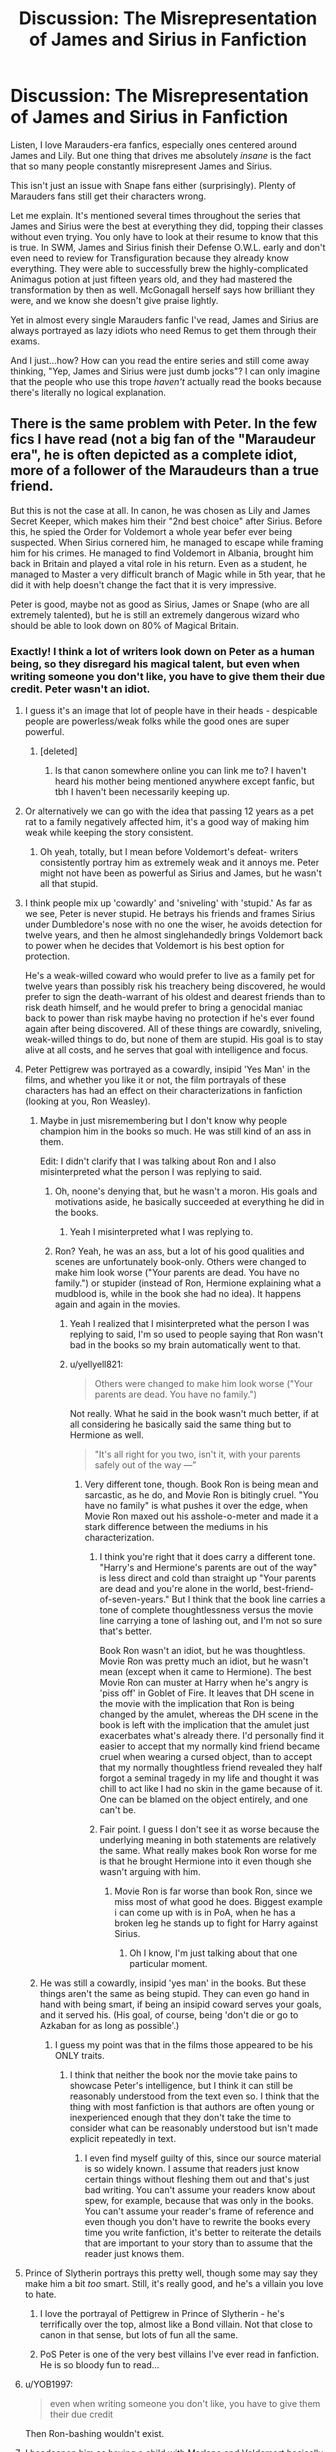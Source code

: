 #+TITLE: Discussion: The Misrepresentation of James and Sirius in Fanfiction

* Discussion: The Misrepresentation of James and Sirius in Fanfiction
:PROPERTIES:
:Author: FierySpirits
:Score: 540
:DateUnix: 1601713852.0
:DateShort: 2020-Oct-03
:FlairText: Discussion
:END:
Listen, I love Marauders-era fanfics, especially ones centered around James and Lily. But one thing that drives me absolutely /insane/ is the fact that so many people constantly misrepresent James and Sirius.

This isn't just an issue with Snape fans either (surprisingly). Plenty of Marauders fans still get their characters wrong.

Let me explain. It's mentioned several times throughout the series that James and Sirius were the best at everything they did, topping their classes without even trying. You only have to look at their resume to know that this is true. In SWM, James and Sirius finish their Defense O.W.L. early and don't even need to review for Transfiguration because they already know everything. They were able to successfully brew the highly-complicated Animagus potion at just fifteen years old, and they had mastered the transformation by then as well. McGonagall herself says how brilliant they were, and we know she doesn't give praise lightly.

Yet in almost every single Marauders fanfic I've read, James and Sirius are always portrayed as lazy idiots who need Remus to get them through their exams.

And I just...how? How can you read the entire series and still come away thinking, "Yep, James and Sirius were just dumb jocks"? I can only imagine that the people who use this trope /haven't/ actually read the books because there's literally no logical explanation.


** There is the same problem with Peter. In the few fics I have read (not a big fan of the "Maraudeur era", he is often depicted as a complete idiot, more of a follower of the Maraudeurs than a true friend.

But this is not the case at all. In canon, he was chosen as Lily and James Secret Keeper, which makes him their "2nd best choice" after Sirius. Before this, he spied the Order for Voldemort a whole year befer ever being suspected. When Sirius cornered him, he managed to escape while framing him for his crimes. He managed to find Voldemort in Albania, brought him back in Britain and played a vital role in his return. Even as a student, he managed to Master a very difficult branch of Magic while in 5th year, that he did it with help doesn't change the fact that it is very impressive.

Peter is good, maybe not as good as Sirius, James or Snape (who are all extremely talented), but he is still an extremely dangerous wizard who should be able to look down on 80% of Magical Britain.
:PROPERTIES:
:Author: PlusMortgage
:Score: 320
:DateUnix: 1601721839.0
:DateShort: 2020-Oct-03
:END:

*** Exactly! I think a lot of writers look down on Peter as a human being, so they disregard his magical talent, but even when writing someone you don't like, you have to give them their due credit. Peter wasn't an idiot.
:PROPERTIES:
:Author: thepotatobitchh
:Score: 141
:DateUnix: 1601732658.0
:DateShort: 2020-Oct-03
:END:

**** I guess it's an image that lot of people have in their heads - despicable people are powerless/weak folks while the good ones are super powerful.
:PROPERTIES:
:Author: theAmazingEmperor
:Score: 81
:DateUnix: 1601733366.0
:DateShort: 2020-Oct-03
:END:

***** [deleted]
:PROPERTIES:
:Score: 57
:DateUnix: 1601738141.0
:DateShort: 2020-Oct-03
:END:

****** Is that canon somewhere online you can link me to? I haven't heard his mother being mentioned anywhere except fanfic, but tbh I haven't been necessarily keeping up.
:PROPERTIES:
:Author: elemonated
:Score: 20
:DateUnix: 1601743259.0
:DateShort: 2020-Oct-03
:END:


**** Or alternatively we can go with the idea that passing 12 years as a pet rat to a family negatively affected him, it's a good way of making him weak while keeping the story consistent.
:PROPERTIES:
:Author: JOKERRule
:Score: 54
:DateUnix: 1601737829.0
:DateShort: 2020-Oct-03
:END:

***** Oh yeah, totally, but I mean before Voldemort's defeat- writers consistently portray him as extremely weak and it annoys me. Peter might not have been as powerful as Sirius and James, but he wasn't all that stupid.
:PROPERTIES:
:Author: thepotatobitchh
:Score: 32
:DateUnix: 1601738189.0
:DateShort: 2020-Oct-03
:END:


**** I think people mix up 'cowardly' and 'sniveling' with 'stupid.' As far as we see, Peter is never stupid. He betrays his friends and frames Sirius under Dumbledore's nose with no one the wiser, he avoids detection for twelve years, and then he almost singlehandedly brings Voldemort back to power when he decides that Voldemort is his best option for protection.

He's a weak-willed coward who would prefer to live as a family pet for twelve years than possibly risk his treachery being discovered, he would prefer to sign the death-warrant of his oldest and dearest friends than to risk death himself, and he would prefer to bring a genocidal maniac back to power than risk maybe having no protection if he's ever found again after being discovered. All of these things are cowardly, sniveling, weak-willed things to do, but none of them are stupid. His goal is to stay alive at all costs, and he serves that goal with intelligence and focus.
:PROPERTIES:
:Author: SecretlyFBI
:Score: 52
:DateUnix: 1601750286.0
:DateShort: 2020-Oct-03
:END:


**** Peter Pettigrew was portrayed as a cowardly, insipid 'Yes Man' in the films, and whether you like it or not, the film portrayals of these characters has had an effect on their characterizations in fanfiction (looking at you, Ron Weasley).
:PROPERTIES:
:Author: Darkhorse_17
:Score: 34
:DateUnix: 1601746170.0
:DateShort: 2020-Oct-03
:END:

***** Maybe in just misremembering but I don't know why people champion him in the books so much. He was still kind of an ass in them.

Edit: I didn't clarify that I was talking about Ron and I also misinterpreted what the person I was replying to said.
:PROPERTIES:
:Author: Flashheart42
:Score: 6
:DateUnix: 1601762003.0
:DateShort: 2020-Oct-04
:END:

****** Oh, noone's denying that, but he wasn't a moron. His goals and motivations aside, he basically succeeded at everything he did in the books.
:PROPERTIES:
:Author: Von_Usedom
:Score: 11
:DateUnix: 1601765133.0
:DateShort: 2020-Oct-04
:END:

******* Yeah I misinterpreted what I was replying to.
:PROPERTIES:
:Author: Flashheart42
:Score: 2
:DateUnix: 1601766325.0
:DateShort: 2020-Oct-04
:END:


****** Ron? Yeah, he was an ass, but a lot of his good qualities and scenes are unfortunately book-only. Others were changed to make him look worse ("Your parents are dead. You have no family.") or stupider (instead of Ron, Hermione explaining what a mudblood is, while in the book she had no idea). It happens again and again in the movies.
:PROPERTIES:
:Author: MaddoxJKingsley
:Score: 14
:DateUnix: 1601765516.0
:DateShort: 2020-Oct-04
:END:

******* Yeah I realized that I misinterpreted what the person I was replying to said, I'm so used to people saying that Ron wasn't bad in the books so my brain automatically went to that.
:PROPERTIES:
:Author: Flashheart42
:Score: 4
:DateUnix: 1601766201.0
:DateShort: 2020-Oct-04
:END:


******* u/yellyell821:
#+begin_quote
  Others were changed to make him look worse ("Your parents are dead. You have no family.")
#+end_quote

Not really. What he said in the book wasn't much better, if at all considering he basically said the same thing but to Hermione as well.

#+begin_quote
  "It's all right for you two, isn't it, with your parents safely out of the way ---”
#+end_quote
:PROPERTIES:
:Author: yellyell821
:Score: 3
:DateUnix: 1601792200.0
:DateShort: 2020-Oct-04
:END:

******** Very different tone, though. Book Ron is being mean and sarcastic, as he do, and Movie Ron is bitingly cruel. "You have no family" is what pushes it over the edge, when Movie Ron maxed out his asshole-o-meter and made it a stark difference between the mediums in his characterization.
:PROPERTIES:
:Author: MaddoxJKingsley
:Score: 4
:DateUnix: 1601795208.0
:DateShort: 2020-Oct-04
:END:

********* I think you're right that it does carry a different tone. "Harry's and Hermione's parents are out of the way" is less direct and cold than straight up "Your parents are dead and you're alone in the world, best-friend-of-seven-years." But I think that the book line carries a tone of complete thoughtlessness versus the movie line carrying a tone of lashing out, and I'm not so sure that's better.

Book Ron wasn't an idiot, but he was thoughtless. Movie Ron was pretty much an idiot, but he wasn't mean (except when it came to Hermione). The best Movie Ron can muster at Harry when he's angry is 'piss off' in Goblet of Fire. It leaves that DH scene in the movie with the implication that Ron is being changed by the amulet, whereas the DH scene in the book is left with the implication that the amulet just exacerbates what's already there. I'd personally find it easier to accept that my normally kind friend became cruel when wearing a cursed object, than to accept that my normally thoughtless friend revealed they half forgot a seminal tragedy in my life and thought it was chill to act like I had no skin in the game because of it. One can be blamed on the object entirely, and one can't be.
:PROPERTIES:
:Author: SecretlyFBI
:Score: 3
:DateUnix: 1601840125.0
:DateShort: 2020-Oct-04
:END:


********* Fair point. I guess I don't see it as worse because the underlying meaning in both statements are relatively the same. What really makes book Ron worse for me is that he brought Hermione into it even though she wasn't arguing with him.
:PROPERTIES:
:Author: yellyell821
:Score: 2
:DateUnix: 1601796912.0
:DateShort: 2020-Oct-04
:END:

********** Movie Ron is far worse than book Ron, since we miss most of what good he does. Biggest example i can come up with is in PoA, when he has a broken leg he stands up to fight for Harry against Sirius.
:PROPERTIES:
:Author: JonasS1999
:Score: 3
:DateUnix: 1601811659.0
:DateShort: 2020-Oct-04
:END:

*********** Oh I know, I'm just talking about that one particular moment.
:PROPERTIES:
:Author: yellyell821
:Score: 1
:DateUnix: 1601826600.0
:DateShort: 2020-Oct-04
:END:


***** He was still a cowardly, insipid 'yes man' in the books. But these things aren't the same as being stupid. They can even go hand in hand with being smart, if being an insipid coward serves your goals, and it served his. (His goal, of course, being 'don't die or go to Azkaban for as long as possible'.)
:PROPERTIES:
:Author: SecretlyFBI
:Score: 1
:DateUnix: 1601839676.0
:DateShort: 2020-Oct-04
:END:

****** I guess my point was that in the films those appeared to be his ONLY traits.
:PROPERTIES:
:Author: Darkhorse_17
:Score: 3
:DateUnix: 1601839792.0
:DateShort: 2020-Oct-04
:END:

******* I think that neither the book nor the movie take pains to showcase Peter's intelligence, but I think it can still be reasonably understood from the text even so. I think that the thing with most fanfiction is that authors are often young or inexperienced enough that they don't take the time to consider what can be reasonably understood but isn't made explicit repeatedly in text.
:PROPERTIES:
:Author: SecretlyFBI
:Score: 1
:DateUnix: 1601840307.0
:DateShort: 2020-Oct-04
:END:

******** I even find myself guilty of this, since our source material is so widely known. I assume that readers just know certain things without fleshing them out and that's just bad writing. You can't assume your readers know about spew, for example, because that was only in the books. You can't assume your reader's frame of reference and even though you don't have to rewrite the books every time you write fanfiction, it's better to reiterate the details that are important to your story than to assume that the reader just knows them.
:PROPERTIES:
:Author: Darkhorse_17
:Score: 1
:DateUnix: 1601846614.0
:DateShort: 2020-Oct-05
:END:


**** Prince of Slytherin portrays this pretty well, though some may say they make him a bit /too/ smart. Still, it's really good, and he's a villain you love to hate.
:PROPERTIES:
:Author: Pielikeman
:Score: 31
:DateUnix: 1601737031.0
:DateShort: 2020-Oct-03
:END:

***** I love the portrayal of Pettigrew in Prince of Slytherin - he's terrifically over the top, almost like a Bond villain. Not that close to canon in that sense, but lots of fun all the same.
:PROPERTIES:
:Author: snuffly22
:Score: 13
:DateUnix: 1601747580.0
:DateShort: 2020-Oct-03
:END:


***** PoS Peter is one of the very best villains I've ever read in fanfiction. He is so bloody fun to read...
:PROPERTIES:
:Author: GentCrowCruisin
:Score: 3
:DateUnix: 1601808362.0
:DateShort: 2020-Oct-04
:END:


**** u/YOB1997:
#+begin_quote
  even when writing someone you don't like, you have to give them their due credit
#+end_quote

Then Ron-bashing wouldn't exist.
:PROPERTIES:
:Author: YOB1997
:Score: 24
:DateUnix: 1601747411.0
:DateShort: 2020-Oct-03
:END:


**** I headcanon him as having a child with Marlene and Voldemort basically threatens his family and forces him to join as a spy or his family will die. Eventually his daughter is taken from him as collateral. In a way, I wrote a story about him as being the antithesis to James.

I don't really think the was a "true believer" from how he behaves around Voldemort and such, and there's only one thing I can think of that would make someone go to the ends of the earth for someone he hates and fears-- knowledge about something he loves.
:PROPERTIES:
:Author: Oniknight
:Score: 3
:DateUnix: 1601771945.0
:DateShort: 2020-Oct-04
:END:


**** Harry Potter and the Prince of Slytherin has a really good dangerous and competent Peter. It's part of why I like it so much.
:PROPERTIES:
:Author: Broken_Maverick
:Score: 3
:DateUnix: 1601778121.0
:DateShort: 2020-Oct-04
:END:


*** And when he's described as somehow lesser to the other Marauders then his betrayal doesn't hit as hard, they were proper friends.
:PROPERTIES:
:Author: natsuzora
:Score: 60
:DateUnix: 1601734220.0
:DateShort: 2020-Oct-03
:END:

**** Definitely. I absolutely hate it when people write Remus, James and Sirius as the /proper/ Marauders and Peter as just an acquaintance, because that so wasn't the case and makes his betrayal completely meaningless.
:PROPERTIES:
:Author: thepotatobitchh
:Score: 48
:DateUnix: 1601738404.0
:DateShort: 2020-Oct-03
:END:


*** I think it's because the majority of Peter's screen time is with Voldemort, but everyone forgets that anyone would be pissing their pants in that man's presence
:PROPERTIES:
:Author: jljl2902
:Score: 25
:DateUnix: 1601742187.0
:DateShort: 2020-Oct-03
:END:


*** u/galatea_and_acis:
#+begin_quote
  In canon, he was chosen as Lily and James Secret Keeper, which makes him their "2nd best choice" after Sirius
#+end_quote

i do agree peter is smart, but he was chosen because Sirius figured Voldemort would never assume it could be peter

#+begin_quote
  “Lily and James only made you Secret-Keeper because I suggested it,” Black hissed, so venomously that Pettigrew took a step backward. “I thought it was the perfect plan . . . a bluff. . . . Voldemort would be sure to come after me, would never dream they'd use a weak, talentless thing like you. . . . It must have been the finest moment of your miserable life, telling Voldemort you could hand him the Potters.”
#+end_quote

--------------

#+begin_quote
  Before this, he spied the Order for Voldemort a whole year befer ever being suspected
#+end_quote

this is the impressive bit, especially keeping it quiet from Dumbledore.

#+begin_quote
  "Last night Sirius told me all about how they became Animagi," said Dumbledore, smiling. *"An extraordinary achievement -- not least, keeping it quiet from me.*
#+end_quote

being a rat who could spy on order meetings probably helped.

not only that, but peter's record as a DE is insane

in just 2 months wormtail:

- gets voldemorts wand, somehow
- travels through europe
- finds voldemort - even though according to Fudge in PoA, the aurors are still searching for Voldemort.
- brews the potion to turn voldemort into a baby
- gets a cauldron and ingredients in a country he doesnt speak the language
- kills a unicorn, as voldemort says unicorn blood is an ingredient
- subdues bertha jorkins
- carries voldemort with him throughout europe as a baby (!!! how did he do this)
- subdues moody with barty - who has been imperiused for years.
- brews the polyjuice
- brews the resurrection potion
- cuts off his own hand

and after all this shit

voldemort just goes "yes i think i will send you to make drinks for snape."

#+begin_quote
  "I am not your servant!" he squeaked, avoiding Snape's eye.

  "Really? I was under the impression that the Dark Lord placed you here to assist me. "

  "To assist, yes--but not to make you drinks and--and clean your house!"
#+end_quote

--------------

#+begin_quote
  Peter is good, maybe not as good as Sirius, James or Snape (who are all extremely talented), but he is still an extremely dangerous wizard who should be able to look down on 80% of Magical Britain.
#+end_quote

yeah, blowing up all those muggles is not easy lol.
:PROPERTIES:
:Author: galatea_and_acis
:Score: 28
:DateUnix: 1601754465.0
:DateShort: 2020-Oct-03
:END:

**** Not to be a nitpicker or anything but did we ever get confirmation that Peter went to the Europe part of Albania? Because AFAIK Albania was a reference to Scotland, From wikipedia:\\
Albania (Scotland)

[[https://en.wikipedia.org/wiki/Alba][Alba]], a [[https://en.wikipedia.org/wiki/Goidelic_languages][Gaelic]] name for [[https://en.wikipedia.org/wiki/Scotland][Scotland]], may be related to the Greek name of Britain [[https://en.wikipedia.org/wiki/Albion][Albion]], Latinized as /Albania/ during the High Medieval period, and later passed into Middle English as [[https://en.wikipedia.org/wiki/Albany_(disambiguation][Albany]]). Some recent scholarship has however connected it with one of the early names of [[https://en.wikipedia.org/wiki/Ireland][Ireland]], "[[https://en.wikipedia.org/wiki/Fodla][Fodla]]", which is taken to mean (land of the) "going down" (of the Sun), in contrast to Alba which means (land of the) "rising" (of the Sun). This is consistent with one of the ancient emblems of Scotland consisting of a rising sun crossing the horizon, a symbol laden with much significance.
:PROPERTIES:
:Author: neptu
:Score: 1
:DateUnix: 1603856455.0
:DateShort: 2020-Oct-28
:END:


*** My head cannon is that Peter is pretty good at Potions. There is no indication that the other Marauders are brilliant at it, and a specific, probably complicated potion is needed for the Animagus transformation. I always liked the idea that Peter was the one to brew it, and he was a really good potioneer, but he was clearly overshadowed by Snape and Lily. Giving him a bigger inferiority complex, since the area he excels at doesn't bring him much recognition since he unfortunately shares a class with two extraordinary potion makers. What sparked this idea was the "potion" he makes to give Voldemort back his body, that was probably not easy, and Voldemort couldn't really help.
:PROPERTIES:
:Author: Aneley13
:Score: 44
:DateUnix: 1601741012.0
:DateShort: 2020-Oct-03
:END:


*** [deleted]
:PROPERTIES:
:Score: 34
:DateUnix: 1601737111.0
:DateShort: 2020-Oct-03
:END:

**** Eh, when you actually look at the graveyard scene in GoF it paints a different picture. He had no problem immediately casting the Killing Curse (which we're told requires intense hatred and intent-to-murder) on command against a random teenager. That kind of proficiency with that kind of magic doesn't just happen out of nowhere for anything even approaching a decent human being.

Also consider that the very first thing he does on getting the silver hand is test out how powerful it is. While fear and survival may have been /part/ of his motivation in joining Voldemort, there was clearly also some desire for power or similar.

It's because of this that I find highly plausible the frequent fanfic depiction that at Hogwarts he tended to encourage the Marauders' crueler sides.
:PROPERTIES:
:Author: WhosThisGeek
:Score: 32
:DateUnix: 1601755246.0
:DateShort: 2020-Oct-03
:END:

***** I mean, testing how powerful it is would be his first survival instinct. He outed himself completely at this as a Voldemort supporter and he would need all the power he can get to protect himself from the “light side”.
:PROPERTIES:
:Author: snow723
:Score: 1
:DateUnix: 1601793728.0
:DateShort: 2020-Oct-04
:END:

****** also peter in the second war is over a decade older then young peter
:PROPERTIES:
:Author: CommanderL3
:Score: 3
:DateUnix: 1601794572.0
:DateShort: 2020-Oct-04
:END:

******* True, also a decade as a rat probably had a significant negative affect on his mental state.
:PROPERTIES:
:Author: snow723
:Score: 3
:DateUnix: 1601794663.0
:DateShort: 2020-Oct-04
:END:

******** so young peter could be terrifed

and older peter could be so filled with self hatred he casts the killing curse easily
:PROPERTIES:
:Author: CommanderL3
:Score: 3
:DateUnix: 1601795042.0
:DateShort: 2020-Oct-04
:END:


*** Yup, I always see Peter portrayed either as an idiot or a totally evil teen. Which just feels like I'm reading a parody.\\
I just found a very well written fic with all the Marauders POVs which is rare I think, usually Peter is the only Marauder that never gets a POV.

If anyone is interested in a well written Peter that is actually a whole human being and not a parody of himself, here's the fic\\
linkao3(Anthem for Doomed Youth by LucyInTheSky)
:PROPERTIES:
:Author: IreneC29
:Score: 12
:DateUnix: 1601743452.0
:DateShort: 2020-Oct-03
:END:

**** [[https://archiveofourown.org/works/19900360][*/Anthem for Doomed Youth/*]] by [[https://www.archiveofourown.org/users/LucyInTheSkye/pseuds/LucyInTheSkye][/LucyInTheSkye/]]

#+begin_quote
  James celebrates Christmas by drugging himself on powdered thestral-hoof (as a joke), Remus visits Madagascar (it's sunny and it brings out his freckles), Peter takes up smoking (and quits), and Sirius flat-out refuses to read Nature's Nobility ever again (he would also like to make it clear that he detests the Christmas decorations in Grimmauld Place).  This version of events takes place from December 1975 to April 1976. There were some animals hurt in the telling of this story, but the boys would like to ensure you that the Giant Squid isn't one of them.
#+end_quote

^{/Site/:} ^{Archive} ^{of} ^{Our} ^{Own} ^{*|*} ^{/Fandom/:} ^{Harry} ^{Potter} ^{-} ^{J.} ^{K.} ^{Rowling} ^{*|*} ^{/Published/:} ^{2019-07-21} ^{*|*} ^{/Updated/:} ^{2020-06-18} ^{*|*} ^{/Words/:} ^{176825} ^{*|*} ^{/Chapters/:} ^{81/87} ^{*|*} ^{/Comments/:} ^{42} ^{*|*} ^{/Kudos/:} ^{105} ^{*|*} ^{/Bookmarks/:} ^{22} ^{*|*} ^{/Hits/:} ^{2874} ^{*|*} ^{/ID/:} ^{19900360} ^{*|*} ^{/Download/:} ^{[[https://archiveofourown.org/downloads/19900360/Anthem%20for%20Doomed%20Youth.epub?updated_at=1592478790][EPUB]]} ^{or} ^{[[https://archiveofourown.org/downloads/19900360/Anthem%20for%20Doomed%20Youth.mobi?updated_at=1592478790][MOBI]]}

--------------

*FanfictionBot*^{2.0.0-beta} | [[https://github.com/FanfictionBot/reddit-ffn-bot/wiki/Usage][Usage]] | [[https://www.reddit.com/message/compose?to=tusing][Contact]]
:PROPERTIES:
:Author: FanfictionBot
:Score: 3
:DateUnix: 1601743473.0
:DateShort: 2020-Oct-03
:END:


*** Eh. I'd look at him as slightly above average, personally.
:PROPERTIES:
:Author: KingDarius89
:Score: 9
:DateUnix: 1601738244.0
:DateShort: 2020-Oct-03
:END:

**** Yeah I see him as the average kid who is friends with the really smart kids. He isn't and idiot but if you told Peter to make the Animagus transformation by himself he would of failed 10 out of 10 times. That isn't a knock on Peter it's more how skilled and impressive James, Sirius and Remus were
:PROPERTIES:
:Author: KidCoheed
:Score: 17
:DateUnix: 1601739959.0
:DateShort: 2020-Oct-03
:END:

***** Totally agree. McGonagall in PoA describes him as hero-worshipping James and Sirius - that time me doesn't ring as an equal friend. I can see their egos enjoying having someone who isn't as brilliant and charismatic as them, and him being a follower, but that doesn't mean they don't consider him a friend.

My head canon is that James and Sirius are the besties, Peter follows but is genuinely funny and provides comic relief, and Remus they kind of look after a bit and definitely don't listen to when he tries to rein the mischief - but that doesn't mean any of them aren't considered proper friends. Considering they have some big secrets between them, they're going to have that bond anyway even if they bring different things to the table.
:PROPERTIES:
:Author: ayeayefitlike
:Score: 22
:DateUnix: 1601744139.0
:DateShort: 2020-Oct-03
:END:


** I think this is partly because people started writing Marauders fic after Prisoner of Azkaban, when all we really knew was that James and Sirius were best friends and Remus grew up to be a professor. That set up early characterizations that sort of trickled through later eras of fanfic.
:PROPERTIES:
:Author: NellOhEll
:Score: 64
:DateUnix: 1601732828.0
:DateShort: 2020-Oct-03
:END:


** "Yet in almost every single Marauders fanfic I've read, James and Sirius are always portrayed as lazy idiots who need Remus to get them through their exams."

This is exactly how writers portray Harry and Ron in relation to Hermione too, and in both instances it's so far from the truth and very annoying to read. James and Sirius are described as brilliant and talented even more frequently than Remus, and quite possibly going beyond Hermione's level as well, considering the Map and the complex magic behind it.
:PROPERTIES:
:Score: 218
:DateUnix: 1601715889.0
:DateShort: 2020-Oct-03
:END:

*** I imagine James and sirius are just natural talents where remus had to study his ass off to keep up.

I imagine James natural talents also made snape had him even more

James is a naturally talented wizard, who is skilled at sports and insanely popular.

Harry's generation is kind of whimpy compared to James's
:PROPERTIES:
:Author: CommanderL3
:Score: 131
:DateUnix: 1601721193.0
:DateShort: 2020-Oct-03
:END:

**** [deleted]
:PROPERTIES:
:Score: 78
:DateUnix: 1601736680.0
:DateShort: 2020-Oct-03
:END:

***** This would make a lot of sense for pure-bloods.
:PROPERTIES:
:Author: callmesalticidae
:Score: 18
:DateUnix: 1601749258.0
:DateShort: 2020-Oct-03
:END:


***** but this is wizard culture Not muggle culture
:PROPERTIES:
:Author: CommanderL3
:Score: 5
:DateUnix: 1601736966.0
:DateShort: 2020-Oct-03
:END:

****** [deleted]
:PROPERTIES:
:Score: 55
:DateUnix: 1601737281.0
:DateShort: 2020-Oct-03
:END:

******* and yet nothing about James and sirius shows they are pretending

and why would they feel the need to pretend to remus who literally sleeps next to them so would know they are pretending
:PROPERTIES:
:Author: CommanderL3
:Score: 13
:DateUnix: 1601737390.0
:DateShort: 2020-Oct-03
:END:

******** [deleted]
:PROPERTIES:
:Score: 36
:DateUnix: 1601738045.0
:DateShort: 2020-Oct-03
:END:

********* James is an only child but that is meaningless when he is at school because he aint spending much time on his own,\\
even if he spends every single moment of the holiday studying he still wouldnt be able to keep up.

him being naturally talented and skilled is far more intresting then him studying in secret every day
:PROPERTIES:
:Author: CommanderL3
:Score: 21
:DateUnix: 1601738262.0
:DateShort: 2020-Oct-03
:END:


**** its kind of sad how bad Harry is compared to his father to be honest, atleast how Rowling presented Harry in the later books with his struggle to learn non verbal casting and whatnot. James at the age of 15 had already mastered how to be an animagus and created the map alongside his friends.
:PROPERTIES:
:Author: JonasS1999
:Score: 40
:DateUnix: 1601732051.0
:DateShort: 2020-Oct-03
:END:

***** everyone from harry's generations are average compared to the previous one
:PROPERTIES:
:Author: CommanderL3
:Score: 45
:DateUnix: 1601732151.0
:DateShort: 2020-Oct-03
:END:

****** Well, to be fair Harry's generation /did/ manage to end the war that almost crushed the previous one.
:PROPERTIES:
:Author: JOKERRule
:Score: 15
:DateUnix: 1601737957.0
:DateShort: 2020-Oct-03
:END:

******* harrys generation got tons of luck though
:PROPERTIES:
:Author: CommanderL3
:Score: 23
:DateUnix: 1601738312.0
:DateShort: 2020-Oct-03
:END:

******** Maybe the previous generation harvested their own luck for Felix Felicis and after they used it all up, well, they had no more luck. So they got boned.

It would explain how the Potters and Longbottoms thrice defied him.
:PROPERTIES:
:Author: T0lias
:Score: 10
:DateUnix: 1601739738.0
:DateShort: 2020-Oct-03
:END:


******** No amount of luck can win a war by itself, good planning, fighting skill, good tactical know how and lots of preparation are all musts.
:PROPERTIES:
:Author: JOKERRule
:Score: 7
:DateUnix: 1601740613.0
:DateShort: 2020-Oct-03
:END:

********* cool point out where harrys generation had any of that
:PROPERTIES:
:Author: CommanderL3
:Score: 23
:DateUnix: 1601740698.0
:DateShort: 2020-Oct-03
:END:

********** Right? Like I know it's a movie quote, but I feel like Harry's diatribe in DH2 sums up Harry's generation perfectly: “when do our plans ever actually work? We plan, we get there, and all hell breaks loose”
:PROPERTIES:
:Author: phoenixlance13
:Score: 18
:DateUnix: 1601742381.0
:DateShort: 2020-Oct-03
:END:

*********** seriously if voldemort had decided to stay away from the fighting in deathly hallows part 2

he would have won or if he sent in waves of imperioused people to wear them down
:PROPERTIES:
:Author: CommanderL3
:Score: 11
:DateUnix: 1601742614.0
:DateShort: 2020-Oct-03
:END:

************ Or just send in infinite waves of inferi. They can't cast fire spells indefinitely.
:PROPERTIES:
:Author: snow723
:Score: 1
:DateUnix: 1601793973.0
:DateShort: 2020-Oct-04
:END:

************* sending in imperioused people is better

as they would have to hold back a bit on the more lethal spells so it would wear them down
:PROPERTIES:
:Author: CommanderL3
:Score: 2
:DateUnix: 1601794077.0
:DateShort: 2020-Oct-04
:END:

************** I would think it would be more magically draining to constantly cast large crowd control spells. There are also only so many wizards and witches you can imperious but you can make inferi out of dead muggles which allows the supply of cannon fodder to be insanely high. Just wait outside the wards and keep sending in waves. They will either exhaust themselves or run out of supplies. Maybe mix in some wizards under the imperious in the army so that they have to be careful what they kill. If inferi can be controlled to not kill them since I don't know if they can canonically.
:PROPERTIES:
:Author: snow723
:Score: 1
:DateUnix: 1601794251.0
:DateShort: 2020-Oct-04
:END:

*************** I think inferi take more time to create then an imperious foe
:PROPERTIES:
:Author: CommanderL3
:Score: 3
:DateUnix: 1601795000.0
:DateShort: 2020-Oct-04
:END:

**************** I mean then he could just delay the siege and wait outside the wards. Make another army of inferi to add on top of the one he had at the horcrux cave and then attack. It's not like he was really on a timer here. Voldemort just rushed it and look where that got him. The only issue I see with the imperious idea is that he is kinda just giving the other side more wizards as if they are subdued non-lethally they won't be fighting for Voldemort anymore
:PROPERTIES:
:Author: snow723
:Score: 1
:DateUnix: 1601795099.0
:DateShort: 2020-Oct-04
:END:

***************** it also means more people to feed

siege out the castle. I am sure there is a limit to how long you can magically extend food supplies
:PROPERTIES:
:Author: CommanderL3
:Score: 2
:DateUnix: 1601795322.0
:DateShort: 2020-Oct-04
:END:

****************** That's a good point I didn't think about that. Just send more people that will force them to run out of supplies faster and leave inferi at all the other exits of hogwarts. No supplies getting in or out and the only way out is through Voldemort. We already know he can cast fiendfyre so he could just wait for them to get on the bridge and then burn them all.
:PROPERTIES:
:Author: snow723
:Score: 1
:DateUnix: 1601795415.0
:DateShort: 2020-Oct-04
:END:

******************* the problem is the tunnel to hogsmede but I am sure the death eaters will learn about that.

the thing is we know you cant use magic to create food but you can use it to extend the food you already have

the question is there a limit too that and is there spells to keep food fresher, because the siege could last for a decade or so

but what does that matter voldemort is immortal
:PROPERTIES:
:Author: CommanderL3
:Score: 3
:DateUnix: 1601795509.0
:DateShort: 2020-Oct-04
:END:

******************** He could literally just keep them under siege for 100-150 years. Everyone in there will die of old age the end he wins he's immortal so he doesn't give a fuck if he wins now or in a 100 years he still wins
:PROPERTIES:
:Author: snow723
:Score: 1
:DateUnix: 1601795584.0
:DateShort: 2020-Oct-04
:END:

********************* after 100 years

hogwarts is basically a walled city-state inside voldemort british isles Hogwarts is surronded by a massive wall armed with death eaters to keep the people inside of it

hogwarts has exploded with population and the wizards inside of it, have turned sections of the castle into indoor farms and have dug down into the caverns below to extend the castle.

the city of hogwarts is lead by the headmaster, an aging wizard called Ronald weasley.

James Potter the second is the Minister of defence while his younger brother Arthur potter is a teacher
:PROPERTIES:
:Author: CommanderL3
:Score: 2
:DateUnix: 1601795984.0
:DateShort: 2020-Oct-04
:END:

********************** This needs to be made a fic. This seems like it could be pretty interesting even if it's only a one shot
:PROPERTIES:
:Author: snow723
:Score: 1
:DateUnix: 1601796037.0
:DateShort: 2020-Oct-04
:END:

*********************** [[https://www.reddit.com/r/HPfanfiction/comments/j4uzbs/prompt_the_castle_state_of_hogwarts/]]?

I made a prompt

Feel free to post there
:PROPERTIES:
:Author: CommanderL3
:Score: 1
:DateUnix: 1601796396.0
:DateShort: 2020-Oct-04
:END:


*********************** feel free to share your ideas on the prompt
:PROPERTIES:
:Author: CommanderL3
:Score: 1
:DateUnix: 1601796734.0
:DateShort: 2020-Oct-04
:END:


******** They were also tougher from the start.
:PROPERTIES:
:Author: KidCoheed
:Score: 3
:DateUnix: 1601740042.0
:DateShort: 2020-Oct-03
:END:


****** Managing a Patronus at age 13 and chasing away hundreds of dementors.

Throwing of the imperius, one of them cast by the "most dangerous dark wizard of all time" at age 14.

Surviving a tournament that killed many older students in previous years.

Teaching a group of teens so they survived not one but two attacks from Voldemorts most dangerous followers before most of them reach maturity.

yeah, I totally agree. Harry is so average, he can't hold a candle to his dads generation. *sarcasm off*
:PROPERTIES:
:Author: Serena_Sers
:Score: 12
:DateUnix: 1601773619.0
:DateShort: 2020-Oct-04
:END:


****** Which is odd considering we have two candidates thst was theoretically capable of being equal to Riddle
:PROPERTIES:
:Author: JonasS1999
:Score: 8
:DateUnix: 1601732224.0
:DateShort: 2020-Oct-03
:END:

******* That ability to defeat Riddle was not related to talent so much as it was situational though (right person, right place, right time, had the strength of character to do the right thing).
:PROPERTIES:
:Author: BaronVonRuthless91
:Score: 29
:DateUnix: 1601735610.0
:DateShort: 2020-Oct-03
:END:


******* do we ?
:PROPERTIES:
:Author: CommanderL3
:Score: 2
:DateUnix: 1601732273.0
:DateShort: 2020-Oct-03
:END:

******** Neville and Harry,both would probably havr been far better wizards if tvey lived in healthy enviorments
:PROPERTIES:
:Author: JonasS1999
:Score: 29
:DateUnix: 1601732329.0
:DateShort: 2020-Oct-03
:END:

********* agreed
:PROPERTIES:
:Author: CommanderL3
:Score: 2
:DateUnix: 1601732380.0
:DateShort: 2020-Oct-03
:END:


***** Honestly, I always believed that Harry's average-ness was JKR's method of showing the reader that you don't need to be Superman to be a hero, you only have to have a good heart. This is the exact reason I hate Super!Harry.
:PROPERTIES:
:Author: GentCrowCruisin
:Score: 3
:DateUnix: 1601808902.0
:DateShort: 2020-Oct-04
:END:

****** which is why i kinda dislike how the stories progress since instead of having Harry and co outmanuvering death eaters left and right, its basically set up to a choice where he essentailly commits suicide, all by the plot of Dumbledore.

Story basically have the biggest prodigy that worked hard af for over 50+ years be defeated by rules that are established at the climax of the story, not by legit skill by his opponents
:PROPERTIES:
:Author: JonasS1999
:Score: 6
:DateUnix: 1601812061.0
:DateShort: 2020-Oct-04
:END:


*** Yeah, ron and harry's owls were really good, too.

The passing marks for OWLs are Acceptable, Exceeds Expectations and Outstanding. The failing marks are Poor, Dreadful and Troll.

#+begin_quote
  He looked round. Hermione had her back to him and her head bent, but Ron was looking delighted.

  ‘Only failed Divination and History of Magic, and who cares about them?' he said happily to Harry. ‘Here -- swap --'

  Harry glanced down Ron's grades: there were no ‘Outstandings' there ...
#+end_quote

So we know Ron got a P-T in History of Magic and Divination and no O's, but we don't know how many A's vs EE's he got.

Harry's grades:

#+begin_quote
  HARRY JAMES POTTER HAS ACHIEVED:

  Astronomy A

  Care of Magical Creatures E

  Charms E

  Defence Against the Dark Arts O

  Divination P

  Herbology E

  History of Magic D

  Potions E

  Transfiguration E

  ‘So, Potter, Potter ...' said Professor McGonagall, consulting her notes as she turned to Harry. ‘Charms, Defence Against the Dark Arts, Herbology, Transfiguration ... all fine. I must say, I was pleased with your Transfiguration mark, Potter, very pleased. Now, why haven't you applied to continue with Potions? I thought it was your ambition to become an Auror?'

  A few minutes later, *Ron was cleared to do the same subjects as Harry*, and the two of them left the table together.
#+end_quote

--------------

We know McGonagall doesn't take students who passed Transfiguartion with an A.

#+begin_quote
  I'm sorry, Longbottom, but an “Acceptable” really isn't good enough to continue to N.E.W.T. level, I just don't think you'd be able to cope with the coursework.'
#+end_quote

Flitwick might have the same criteria

#+begin_quote
  ‘I'm sorry, Longbottom, but I cannot let you into my N.E.W.T. class. I see that you have an “Exceeds Expectations” in Charms, however -- why not try for a N.E.W.T. in Charms?'
#+end_quote

So Ron must have gotten

#+begin_quote
  roonil wazlib:

  Astronomy A-E

  Care of Magical Creatures A-E

  Charms E

  Defence Against the Dark Arts E

  Divination P-T

  Herbology A-E

  History of Magic P-T

  Potions E

  Transfiguration E
#+end_quote

and E is a seriously impressive grade.

#+begin_quote
  "Well done --- a most creditable performance! We are impressed by the breadth of your magical knowledge and your level of insight into the wizarding world."
#+end_quote
:PROPERTIES:
:Author: galatea_and_acis
:Score: 28
:DateUnix: 1601754137.0
:DateShort: 2020-Oct-03
:END:

**** I'd say they did very well. People think they suck cause they didn't get straight O's. Not even Hermione got that, or anyone we know of.
:PROPERTIES:
:Author: Demandred3000
:Score: 15
:DateUnix: 1601756730.0
:DateShort: 2020-Oct-03
:END:

***** In GoF, while he is half breaking the Imperius Curse and losing his mind, Crouch Sr thinks he is in the past and mentions how proud he is of his son, who got 12 O's on his OWLs.

And while I can't remember where it is in the books, I'm pretty sure that Percy Weasley also got 12 O's, just like his brother Bill. How they managed this exploit without a Time Turner is never mentioned though.
:PROPERTIES:
:Author: PlusMortgage
:Score: 11
:DateUnix: 1601768907.0
:DateShort: 2020-Oct-04
:END:


***** u/sailingg:
#+begin_quote
  Not even Hermione got that, or anyone we know of.
#+end_quote

I know it's not OWLs but didn't Dumbledore say Dawlish got Outstandings on all his NEWTs?
:PROPERTIES:
:Author: sailingg
:Score: 9
:DateUnix: 1601765233.0
:DateShort: 2020-Oct-04
:END:

****** yes, in OOTP when Dumbledore makes his exit

ed:

#+begin_quote
  “Don't be silly, Dawlish,” said Dumbledore kindly. “I'm sure you are an excellent Auror, I seem to remember that you achieved ‘Outstanding' in all your N.E.W.T.s, but if you attempt to --- er --- ‘bring me in' by force, I will have to hurt you.”
#+end_quote

---/The Centaur and the Sneak/
:PROPERTIES:
:Author: colorandtimbre
:Score: 11
:DateUnix: 1601769082.0
:DateShort: 2020-Oct-04
:END:


****** If he did I don't remember. I'd be surprised at Dawlish doing that well though, he came across as a dope, especially in the movies. Bill Weasley and Barty Crouch got 12 Owls but it isn't mentioned what grade they got.

EDIT: I stand corrected, I should go read the books again, clearly I've forgotten much. Still, I'm surprised with Dawlish.
:PROPERTIES:
:Author: Demandred3000
:Score: 1
:DateUnix: 1601769325.0
:DateShort: 2020-Oct-04
:END:

******* I feel the same; he seems so incompetent. Didn't Neville's grandmother take him out? Then again he could be an excellent caster of spells but lacking in the practical skills required to excel as an Auror.
:PROPERTIES:
:Author: sailingg
:Score: 4
:DateUnix: 1601777256.0
:DateShort: 2020-Oct-04
:END:

******** u/Nyanmaru_San:
#+begin_quote
  he seems so incompetent
#+end_quote

+Really?+ He was treated as a joke in 5/6/7. Frequent injuries, being known as easily susceptible to the confundus charm.
:PROPERTIES:
:Author: Nyanmaru_San
:Score: 1
:DateUnix: 1601788474.0
:DateShort: 2020-Oct-04
:END:

********* Are you diagreeing with my use of "seems"? Otherwise I think we're saying the same thing.
:PROPERTIES:
:Author: sailingg
:Score: 1
:DateUnix: 1601789685.0
:DateShort: 2020-Oct-04
:END:

********** I totally read that wrong. I appologise.
:PROPERTIES:
:Author: Nyanmaru_San
:Score: 1
:DateUnix: 1601790575.0
:DateShort: 2020-Oct-04
:END:

*********** No worries! I'm glad we agree on Dawlish's incompetency 😂
:PROPERTIES:
:Author: sailingg
:Score: 1
:DateUnix: 1601790671.0
:DateShort: 2020-Oct-04
:END:


******** Isnt the exams messuring your grasp on theory as well as practicals. Its really wierd hes been written as a dupe, he should be far above average
:PROPERTIES:
:Author: JonasS1999
:Score: 1
:DateUnix: 1601789083.0
:DateShort: 2020-Oct-04
:END:

********* When I say practical skills, I'm thinking problem-solving, intuition, fast reaction time, etc. not just how good you are at performing a certain spell, which is really the only practical thing the NEWTs can measure.
:PROPERTIES:
:Author: sailingg
:Score: 2
:DateUnix: 1601789809.0
:DateShort: 2020-Oct-04
:END:

********** u/JonasS1999:
#+begin_quote
  When I say practical skills, I'm thinking problem-solving, intuition, fast reaction time, etc. not just how good you are at performing a certain spell, which is really the only practical thing the NEWTs can measure.
#+end_quote

he should still be far above average with auror training behind him, instead iirc Augusta Longbottom takes him out
:PROPERTIES:
:Author: JonasS1999
:Score: 1
:DateUnix: 1601812126.0
:DateShort: 2020-Oct-04
:END:


** One of my biggest petpeeves in Marauder era fanfics is they always give Sirius and James /Terrable/ table manners, Sirius is a Black one of the sacered 28 raised by /Wallburgur Black/, do you honestly think that his table manners and posture would be /anything less than perfect!?/ Sirius' table manners would have been /beaten/ into him for as long as he could hold a fork, his idea of rebelling would have been eating dinner with a salad fork! Don't you /dare/ give him anything less than /absolute perfection/ with his manners.
:PROPERTIES:
:Author: -The-Invisable-Girl-
:Score: 80
:DateUnix: 1601732240.0
:DateShort: 2020-Oct-03
:END:

*** I've actually seen something like this in a fic before, but I can't remember the name. Sirius, James, and Remus are drinking after leaning about Peter's betrayal, and even when drunk Sirius's diction is perfect because it was drilled into him that hard.
:PROPERTIES:
:Author: ParanoidDrone
:Score: 56
:DateUnix: 1601733104.0
:DateShort: 2020-Oct-03
:END:

**** After learning about peters betrayal? But they don't learn about it until james dies. Now I'm curious what the premise of this story was that has james live at least long enough to find out.
:PROPERTIES:
:Author: MoreGeckosPlease
:Score: 14
:DateUnix: 1601735106.0
:DateShort: 2020-Oct-03
:END:

***** It was some sort of time-travel or AU fix-it, that old chestnut.
:PROPERTIES:
:Author: ParanoidDrone
:Score: 22
:DateUnix: 1601735235.0
:DateShort: 2020-Oct-03
:END:


*** Or, he purposely doesn't have good table manners specifically as one last **** you to his mother.
:PROPERTIES:
:Author: KingDarius89
:Score: 15
:DateUnix: 1601738062.0
:DateShort: 2020-Oct-03
:END:

**** It isn't that easy to forget habits that have been drilled into you, though. Sirius was probably punished from a young age for having bad table manners, and his parents would have drilled it into him. Talking from experience- forgetting things like that is a lot harder than it sounds.
:PROPERTIES:
:Author: thepotatobitchh
:Score: 34
:DateUnix: 1601739192.0
:DateShort: 2020-Oct-03
:END:

***** I like the idea that Sirius really did try to put on a show like this and the other Marauders would at times take the mickey out on him, about hoe posh he acts when drunk or tied and stuff
:PROPERTIES:
:Author: Schak_Raven
:Score: 7
:DateUnix: 1601749317.0
:DateShort: 2020-Oct-03
:END:


**** But he'd still show them at the table with James' parents, for example, whereas some fics will maintain that he's just crass all the time, which isn't really logical. Though I think it's more understandable if he intentionally puts his feet up in the Grand Hall or eats with his hands for comedic effect.
:PROPERTIES:
:Author: elemonated
:Score: 9
:DateUnix: 1601744981.0
:DateShort: 2020-Oct-03
:END:


*** we know James parents spoiled him

so James having average table manners would make sense giving the spoiling
:PROPERTIES:
:Author: CommanderL3
:Score: 9
:DateUnix: 1601737032.0
:DateShort: 2020-Oct-03
:END:

**** I think he would know good table manners, but doesn't always use them, like his parents bride him into behaving good.

So he could put on his charm when he wants to, but it is not always his instinct
:PROPERTIES:
:Author: Schak_Raven
:Score: 10
:DateUnix: 1601749224.0
:DateShort: 2020-Oct-03
:END:


** I wonder about this a fair bit, and I think a lot of people are missing a crucial aspect of James and Sirius - they're both from well monied, old families.

If you've spent time around these types of families IRL, their children can be cheeky, or bratty, or bullies, or laddish, or popular - but their families tend to pay a lot of money on tutoring. Tutoring, and a high social value on education as a source of power and social status, which they pass on to kids usually.

Which is interesting, because then you get what seem like jock types (to use the Americanism) who score effortlessly well in academics. Sirius going to live with James eventually, and leaving home during school, would have helped support him staying top of his year effortlessly if they still got tutoring at James' place, or even had access to interesting resources that kept their attention and helped keep them motivated and mischievous.

I always think of this, because JKR very intentionally made some parallels between James and Draco. Draco was second to hermione in the year, and he wasn't known to be studious or nerdy. He probably had access to a library, tutors maybe, and general access to things like sports, trips, and other things that would incidentally educate and keep him interested in magic. So yeah - when I see what you describe in fanfics it makes me realise that JKR made very interesting characters but some parts of them were made subtle; she doesn't batter you over the head with these background facts.
:PROPERTIES:
:Author: Bumblerina
:Score: 112
:DateUnix: 1601715041.0
:DateShort: 2020-Oct-03
:END:

*** When was it mentioned that Draco was second in their year? I know at Borgin and Burke's Lucius chides him for being beaten by a muggleborn but I'd always assumed that he was a student around Harry's level
:PROPERTIES:
:Author: Liamol2003
:Score: 62
:DateUnix: 1601717138.0
:DateShort: 2020-Oct-03
:END:

**** I went to look for it now and you're right - It wasn't said, I made the presumption because of that comment by Lucius Malfoy. Thanks for noticing! I think I made that presumption too because we always see him doing well in potions, though obviously that's because of snape's favouritism.
:PROPERTIES:
:Author: Bumblerina
:Score: 40
:DateUnix: 1601717958.0
:DateShort: 2020-Oct-03
:END:

***** Draco had to be very good at potions though, he‘s got outstanding in his O.W.L. (after all he's bought all the necessary stuff for N.E.W.T. level potions not knowing yet that the teacher will be Slughorn, not Snape who accepted students with nothing less than outstanding)
:PROPERTIES:
:Author: jo_piqla
:Score: 42
:DateUnix: 1601721302.0
:DateShort: 2020-Oct-03
:END:

****** [deleted]
:PROPERTIES:
:Score: -2
:DateUnix: 1601738538.0
:DateShort: 2020-Oct-03
:END:

******* Fanon.
:PROPERTIES:
:Author: CastoBlasto
:Score: 2
:DateUnix: 1601744559.0
:DateShort: 2020-Oct-03
:END:


******* Snape being Draco's godfather is fanon, darlin'.
:PROPERTIES:
:Author: elemonated
:Score: 1
:DateUnix: 1601744585.0
:DateShort: 2020-Oct-03
:END:


***** I always thought that for him potions was his best class, a bit like dada for Harry, and that while he wasn't at Hermione's level he was still quite good
:PROPERTIES:
:Author: Liamol2003
:Score: 27
:DateUnix: 1601718264.0
:DateShort: 2020-Oct-03
:END:


**** I would say the fact that Lucius picks out one person who beat Draco implies that he at least did very well. Perhaps not second overall, but among the best.

If he were a good-but-not-great student like Harry, there would probably be more than one muggleborn beating him, or Lucius may have said something like "You should not be content with being in the middle of the pack".
:PROPERTIES:
:Author: Wireless-Wizard
:Score: 42
:DateUnix: 1601718022.0
:DateShort: 2020-Oct-03
:END:

***** As I recall, what Lucius said that being a thief might be all that Draco could amount to, if his grades don't pick up.

Draco whined that it wasn't his fault his grades weren't the best in the class because the teachers all had favorites and Hermione was used as an example.

This implies that it's more than just Hermione who's getting better marks than him.

That said, we do see Draco in N.E.W.T level Potions, for which he would have needed an Outstanding had Snape still been the teacher, so he is definitely skilled there, as Snape's favoritism would not have been a factor on the O.W.L exam.

Edit: After Hermione Granger, Draco implies there are other students ahead of him. From what we see in canon, I suspect Ernie MacMillan was one of them, as /Order of the Phoenix/ notes that he considers studying for /seven/ hours to be not enough time.
:PROPERTIES:
:Author: CryptidGrimnoir
:Score: 51
:DateUnix: 1601721532.0
:DateShort: 2020-Oct-03
:END:

****** [deleted]
:PROPERTIES:
:Score: 10
:DateUnix: 1601738254.0
:DateShort: 2020-Oct-03
:END:

******* Ernie made it into N.E.W.T level Potions, which means that he would have gotten an Outstanding.

He also mastered the Patronus Charm.

He's an excellent wizard.
:PROPERTIES:
:Author: CryptidGrimnoir
:Score: 13
:DateUnix: 1601738362.0
:DateShort: 2020-Oct-03
:END:

******** i mean in year 6, you needed a EE, not O to get into potions, but i see your point
:PROPERTIES:
:Author: JonasS1999
:Score: 2
:DateUnix: 1601812172.0
:DateShort: 2020-Oct-04
:END:

********* You're forgetting that at the time, everyone thought Snape was going to be the professor, and he only let in N.E.W.T. students who had gotten an O in Potions.
:PROPERTIES:
:Author: CryptidGrimnoir
:Score: 2
:DateUnix: 1601816024.0
:DateShort: 2020-Oct-04
:END:

********** I mean his head of house could of notified everyone before the year, but i definetly see your point
:PROPERTIES:
:Author: JonasS1999
:Score: 1
:DateUnix: 1601816118.0
:DateShort: 2020-Oct-04
:END:


*** Considering that James parents where both old when they had him

I would not be surprized if they personally tutored him
:PROPERTIES:
:Author: CommanderL3
:Score: 33
:DateUnix: 1601721236.0
:DateShort: 2020-Oct-03
:END:


*** The ironic thing is that only James is the jock out of both of them; Sirius never even played Quidditch in canon but was the broodier of the two. I hate myself for doing this but breaking it down to the most basic literary tropes, James is the charming, funny friend and Sirius is his broody, dark-but-secretly-humorous-with-a-heart-of-gold best friend. People often wonder how these two are such good friends. Anyway, that's my very simplified take on it.
:PROPERTIES:
:Author: Thiraeth
:Score: 25
:DateUnix: 1601747377.0
:DateShort: 2020-Oct-03
:END:

**** Yes, exactly! The characterisation of Sirius as the silly, goofy guy at school is completely wrong, and people don't seem to get this.
:PROPERTIES:
:Author: thepotatobitchh
:Score: 17
:DateUnix: 1601752971.0
:DateShort: 2020-Oct-03
:END:

***** I have so very many thoughts on Sirius as he's my favourite character but I often say that fanon Sirius is basically how canon James was supposed to be...also reduced to a stereotype. The fact that +Klaus Hargreeves+ Sirius's traits are conflated with James's annoys me to no end. And even then, fanon Sirius isn't even entirely James.
:PROPERTIES:
:Author: Thiraeth
:Score: 12
:DateUnix: 1601761971.0
:DateShort: 2020-Oct-04
:END:

****** You've put it into perfect words. Sirius and James were /extremely/ different people who came from very different backgrounds. Fanon Sirius is a completely different character than Canon Sirius, and it's strange (and a testament to the power of fandom culture) that people can't tell the difference.
:PROPERTIES:
:Author: thepotatobitchh
:Score: 9
:DateUnix: 1601762402.0
:DateShort: 2020-Oct-04
:END:


*** [deleted]
:PROPERTIES:
:Score: 21
:DateUnix: 1601731068.0
:DateShort: 2020-Oct-03
:END:

**** the potters also had James when they where older

so they might not care if he pushes himself when at hogwarts Only that he makes friends
:PROPERTIES:
:Author: CommanderL3
:Score: 5
:DateUnix: 1601738384.0
:DateShort: 2020-Oct-03
:END:


*** Definitely. I come from a wealthy family (not British, but the culture is very similar, and I went to boarding school in England), and there is a very heavy emphasis on academics. At school, my friends and I appeared cool on the surface, but there was /a lot/ of pressure to perform well and parents spent loads of money making sure their children had access to the best tutors and resources.
:PROPERTIES:
:Author: thepotatobitchh
:Score: 17
:DateUnix: 1601738967.0
:DateShort: 2020-Oct-03
:END:


** I agree; but I think it's probably due to a combination of 1) reverting to genre conventions; if Remus is the 'good' boy (Prefect, dramatic irony with the werewolf) and Sirius the 'bad', and James closer to Sirius, then James must trend the same way & that way must be opposite to everything Remus is, and 2) the canonical example of Fred and George who as adults are described as brilliant inventors but who weren't known for their academics.
:PROPERTIES:
:Author: 360Saturn
:Score: 15
:DateUnix: 1601736545.0
:DateShort: 2020-Oct-03
:END:


** Well said!

Personally, I think this might be because a lot of people who write marauders era really like Remus, and that's why he consciously or subconsciously gets powered up, which means everyone around him needs to be taken down a notch. This has led to a lot of really good, in depth portrayals of Remus, which are fascinating to read, but those stories rarely feature the James or Sirius we see in the books. Might also be closer to the film portrayals of them all, and same with Snape?
:PROPERTIES:
:Author: nirvanarchy
:Score: 44
:DateUnix: 1601722164.0
:DateShort: 2020-Oct-03
:END:

*** Remus trying to abandon his pregnant wife kind of soured me on him, to be honest. And made me less willing to overlook him never looking for a young harry or keeping in contact with him after third year.
:PROPERTIES:
:Author: KingDarius89
:Score: 40
:DateUnix: 1601738193.0
:DateShort: 2020-Oct-03
:END:

**** Yeah fair enough! Agree about Tonks and Teddy, maybe more on the fence about keeping in touch with Harry. I think it would've made sense for him to get in touch once Harry started Hogwarts, but I think it's in keeping with his character that he didn't.

I used to be mostly indifferent to him, but nowadays I quite like him with all of his flaws (less so when he's made into the smartest guy in the room). I am one of those people who prefer marauders era fanfiction over anything else, and there are a lot of ones that focus on Remus's character, presumably because he, with a bit of stage diection and the right lighting, makes for an excellent tragic hero. But he definitely loses his charm if you try to explain away his flaws, in particular his cowardice which is such a big point in the books.
:PROPERTIES:
:Author: nirvanarchy
:Score: 15
:DateUnix: 1601741475.0
:DateShort: 2020-Oct-03
:END:

***** What are your marauder favorite fics? That are free of time travel shenanigans placing harry/hermione there.
:PROPERTIES:
:Author: TheBlueSully
:Score: 2
:DateUnix: 1601796144.0
:DateShort: 2020-Oct-04
:END:

****** Ah well I've got quite niche taste nowadays, but thanks for asking :) I seem to grow pickier after every fic I read so I don't know how much stock you should put in my recommendations.

Like many people here and elsewhere I'm very fond of theDivineComedian, on ffn and ao3. Remus is, I think it's fair to say, a favourite of this author as well but his portrayal is very believable I find. The Age of Lies describes all of the marauders well. What's unusual about this author is the quality of the stories and the plots and the atmosphere they manage to create, and their take on canon dark creatures and potions.

I saw that Anthem for Doomed Youth was already recommended further up in this thread, and I would second that recommendation. LucyInTheSkye is the author of that, I think only on AO3. They have one more long story that's really good. I think here, the plot is decent and it's jam-packed with funny details, but the characters are what make their stuff excellent, the marauders really feel like real people you might have known in a previous life. Also it's a refreshing take on young people partying and dating and getting into trouble, comparing it to what I remember of my teens it hits a rare note of authenticity.

For a third author I would go with lyin, also on AO3. Glass of Water is really popular and has a great Lily, but my fave stuff from that author is a short series of fics from the first wizarding war when they're out of school. It's also a great use of Dirk Cresswell, I don't think I've seen him used much elsewhere.
:PROPERTIES:
:Author: nirvanarchy
:Score: 2
:DateUnix: 1601798510.0
:DateShort: 2020-Oct-04
:END:


** I think it's because JKR is very inconsistent with power levels. Just think of Patronus -- first it is said most adult wizards and witches have problems casting it and then Harry successfully teaches a bunch of teenagers how to cast a corporeal Patronus in a few months (if not weeks). In the end it's hard to decipher what's (and who're) supposed to be advanced and what's (who're) not.

And frankly, there's either too many ‘brilliant' characters or ‘brilliant' is an exaggeration and they're all just above average.

Marauders -- the map, became animagi at fifteen; Snape -- potion genius, said to know more about Dark Magic as first year than seventh years, created highly useful spells while student; Lily -- though I don't think being a part of Slug Club reflects someone's academic/magical achievements accurately, she's also often described as brilliant ; Twins -- created a huge variety of original products, not just jocks but also things useful in war, all while students; Bill, Percy, Barty Crouch Jnr -- all got 12 OWLs; Death Eaters in general seem to be able to match aurors who are basically wizarding special forces.

Additionally, in fanfiction authors tend to take those ‘brilliant' characters and make them good at absolutely everything. Plus add to them those we don't have much reliable information on but who are generally considered smart/powerful/talented by fandom -- Bella, Draco, Dolohov often described as Charm Master or something similar, then there's Theo Nott and Daphne in Slytherin fics or Regulus and Lucius if it's Marauders era. In the end we're left with a crowd of geniuses, to the point where you're sorry to the rest of the kids who goes in school with them.

I think the best way to go about it is to use ‘Neville route'. Neville was very good at herbology and not very good at everything else. So instead of making everyone prodigies why not say James and Sirius were very talented in Transfiguration and were average in Potions and sucked at Astronomy? Why not make Snape a genius when it comes to Potions, average in DADA and struggling in Transfiguration?
:PROPERTIES:
:Author: EusebiaRei
:Score: 44
:DateUnix: 1601734237.0
:DateShort: 2020-Oct-03
:END:

*** u/Thiraeth:
#+begin_quote
  Lily, she's also often described as brilliant
#+end_quote

Eh, she's overhyped for sure. The only people that really see describe her is one professor - Slughorn, only in regard to potions. If memory serves me right, Francis the Fish is movie canon, not books. The other one is Hagrid, who's the original hype man. We get zero achievements from her in her scholarly career other than apparently being Head Girl, with no motive to it. She obviously had a good standing in academics but that doesn't imply anything stellar like Hermione. Otherwise, she had control of her magic when young, albeit on a less powerful scale than Riddle.

Now contrast this knowledge to what has already been said about Sirius (who's also described as talented by Slughorn, his potions professor) and James. In fanfiction, she's often portrayed as this brilliant generalist who's published in research at eighteen, much like Dumbledore as she simultaneously guides Sirius and James when they try to cast a simple summoning charm. Her talent is blown out of proportion when likely she was on par with Tonks or Cedric Diggory or some other talented student who's better than most in their year, but nothing stellar. Think of Harry had he been dedicated to studying, something similar I feel.

In the same vein is Regulus Black. The bloke was obviously extremely intelligent to be able to figure out that the locket was a horcrux, that denotes intelligence that's mightily above average, and a hint of curiosity. However, why does this also immediately translate to 'would wipe the floor with anybody in a fight'? Or worse, 'he could give Voldemort a run for his money'. He could've just been well versed in history, dark magic and a bit of defense to get where he was at when he died.
:PROPERTIES:
:Author: Thiraeth
:Score: 43
:DateUnix: 1601736174.0
:DateShort: 2020-Oct-03
:END:

**** I completely agree that Lily is overhyped. People tend to write her like Hermione 2.0 only without any Hermione's flaws, I've seen her literally described as the Brightest Witch of Her Age. There's also a lot of fics where she's absolutely on par with Snape in potions, contributed to the spells in HBP book and on top of that all is a super talented duelist.
:PROPERTIES:
:Author: EusebiaRei
:Score: 31
:DateUnix: 1601738364.0
:DateShort: 2020-Oct-03
:END:

***** Oh my God, that's my biggest pet peeve that strips Snape of his entire agency as a character. Not only is she his guardian angel but oh no, Snape is actually very untalented and Lily gave him all the potions expertise. Not only that, Lily who is so against the dark arts basically goes 'sectumsempra is a cool spell, I'll invent this'.

#+begin_quote
  Is a super talented duelist
#+end_quote

An exaggeration of thrice defied him, it could've been anything. People choose to see it as fresh graduates Lily and James defeated most powerful wizard to ever live in a duel, who's coincidentally in his sixties.
:PROPERTIES:
:Author: Thiraeth
:Score: 30
:DateUnix: 1601742611.0
:DateShort: 2020-Oct-03
:END:

****** I'm pretty sure even turning down becoming a Death Eater is considered a defiance, I don't understand fics that make the Potters go toe-to-toe with Voldemort three times, that just doesn't seem very reasonable in a war that they were by all accounts losing before they died.
:PROPERTIES:
:Author: elemonated
:Score: 15
:DateUnix: 1601744505.0
:DateShort: 2020-Oct-03
:END:


****** I've read a time traveling fic where Harry (or was it Hermione?) questioned Snape about sectumsempra. And Lily was like ‘oh, it was me who came up with it' and then proceed to act all offended that they would think so bad of her and Snape because /originally/ they created it to cut hard ingredients for potions.
:PROPERTIES:
:Author: EusebiaRei
:Score: 7
:DateUnix: 1601743658.0
:DateShort: 2020-Oct-03
:END:

******* Snape's book literally says 'for enemies' in the margin
:PROPERTIES:
:Author: Thiraeth
:Score: 11
:DateUnix: 1601743892.0
:DateShort: 2020-Oct-03
:END:

******** I think it was said that Lily wrote ‘not to use on humans' in her copy and Snape wrote what he did because they have meant to make it less lethal and adapt for dueling or some such
:PROPERTIES:
:Author: EusebiaRei
:Score: 4
:DateUnix: 1601744346.0
:DateShort: 2020-Oct-03
:END:


******* why would they not use another cutting spell then

instead of using a spell that causes wounds that require tons of effort to stopthem blooding
:PROPERTIES:
:Author: CommanderL3
:Score: 4
:DateUnix: 1601794827.0
:DateShort: 2020-Oct-04
:END:


****** To be fair those three times have to be big enough that Voldemort counts them and while I think he is petty I don't think 'buying the last sugar quill before he could' would count to him as a marker for being the creator of the only person to end him
:PROPERTIES:
:Author: Schak_Raven
:Score: 5
:DateUnix: 1601748675.0
:DateShort: 2020-Oct-03
:END:

******* You don't understand how badly he wanted that sugar quill. Voldemort is an absolute fiend for sweets.
:PROPERTIES:
:Author: callmesalticidae
:Score: 15
:DateUnix: 1601749459.0
:DateShort: 2020-Oct-03
:END:

******** I have to admit while writing this there was a tiny plot bunny that wanted to tell a tale about the pettiest defies ever
:PROPERTIES:
:Author: Schak_Raven
:Score: 6
:DateUnix: 1601749606.0
:DateShort: 2020-Oct-03
:END:


******* The author did say she considers refusing his offer one, but we don't know why exactly and under what circumstances he wanted them. And to be fair, Remus marrying Tonks required Voldemort to open up the topic himself, so marrying a muggleborn could be seen as defiance, especially as James was the last pure-blood in an influential family. It depends on how broad it is. It obviously isn't as silly as a sugar quill...but it also isn't like stepping toe to toe with him. Arresting a henchman is also considered one of the ways and thwarting him. They'd could've been spying as a close person in disguise as the Malfoys, for example, and he later knew about it. Nothing stellar and may seem irrelevant but could have greater consequences.
:PROPERTIES:
:Author: Thiraeth
:Score: 3
:DateUnix: 1601750641.0
:DateShort: 2020-Oct-03
:END:


**** When I used to work attractions The Wizarding World of Harry Potter at Universal, we would nickname guests based off of Harry Potter characters. We used to call women that seemed too perfect ‘Lily Potter's specifically cause of how they overhype her in the books 😂
:PROPERTIES:
:Author: Cant-Take-Jokes
:Score: 17
:DateUnix: 1601737909.0
:DateShort: 2020-Oct-03
:END:


**** Regarding to Lily my guess is that this is done as a way of fixing cannon explanation for Harry survival. The explanation given about the power of love is seen by many (myself included) as both lame and absurd (it would logically have happened much before), so the way many authors find to solve it is by making it so instead of a flimsy and vague accidental quick of magic it was a deliberate masterpiece achieved through sheer brilliance that not even Dumbledore knew for sure how to replicate. Problem is that to have her managing it basically just out of Hogwarts she would need to be a Naruto-style genius (mastering incredibly advanced techniques while still on diapers, having partial omniscience to the point of knowing extremely obscure and forgotten lore that no one else has any inking to, managing to defeat and kill opponents that by all rights should have been able to wipe the floor with them...), alternatively she can be made to be a savant at one specific area that lets her manage that feat while being average at the rest, but this generally offers far less potential to work with.
:PROPERTIES:
:Author: JOKERRule
:Score: 6
:DateUnix: 1601740078.0
:DateShort: 2020-Oct-03
:END:


*** I always figured the Patronus wasn't /actually/ hard to cast, it was more that most people were never intensely taught how to do so - probably because everybody knew where all the Dementors were and were unlikely to come across one.
:PROPERTIES:
:Author: 360Saturn
:Score: 24
:DateUnix: 1601736720.0
:DateShort: 2020-Oct-03
:END:

**** its like fred and george talking about how barely anyone can do a proper shield charm in the ministry so the hats are making bank

but its like, how often is the average desk worker going to need a shield charm
:PROPERTIES:
:Author: CommanderL3
:Score: 30
:DateUnix: 1601738458.0
:DateShort: 2020-Oct-03
:END:


**** The Patronus Charm is definitely hard to cast. When Lupin is teaching it to Harry he describes it as "ridiculously advanced." It's specifically stated to be beyond N.E.W.T level magic, which means it's complexity is far beyond the scope of anything taught on the Hogwarts curriculum.

Additionally, Harry's Patronus isn't just impressive because it's corporeal, but because it's incredible powerful. At the end of Deathly Hallows, Harry is able to create a Patronus which dispels a group of Dementors that 6 other members of the D.A can barely hold back with their combined Patronus Charms.
:PROPERTIES:
:Author: SpoonyLancer
:Score: 21
:DateUnix: 1601743741.0
:DateShort: 2020-Oct-03
:END:

***** Well, perhaps, but just because it's not on the syllabus doesn't necessarily mean it's that objectively difficult, it might just not be thought of as relevant. Just like how in our world, not everyone is taught e.g. bear safety or how to kill lions and tigers, when you live somewhere where it's vanishingly unlikely you'd encounter one.

There's also the fact that Hogwarts had an ever-changing DADA staff, so this could also be a reason why most students didn't develop good practical DADA skills.

I never know how much stock I put in magical /power/ per se, because it's so fluid in how its presented and represented. Given that the Patronus comes from confidence and belief - hope, even - I guess I always took Harry being able to have a particularly strong one more as a thematic indicator of /who/ Harry is as a person more than /how strong, magically/ Harry is compared to other students.
:PROPERTIES:
:Author: 360Saturn
:Score: 12
:DateUnix: 1601744984.0
:DateShort: 2020-Oct-03
:END:

****** It might be a bit like with how coding is hard. It really isn't, but it requires a specific mode of thinking that might be hard for some people to attain - but once you get there, it becomes, well, i don't want to say easy, but defnitely something withing grasp of most mortals.
:PROPERTIES:
:Author: Von_Usedom
:Score: 2
:DateUnix: 1601765732.0
:DateShort: 2020-Oct-04
:END:

******* I thought coding was something only smarty smart people could do until I actually tried it, then I was shocked I could do it and found it fun.
:PROPERTIES:
:Author: Demandred3000
:Score: 2
:DateUnix: 1601823527.0
:DateShort: 2020-Oct-04
:END:


*** considering Jame's dad was a potioneer

I imagine James would be great at potions while he might not be a Genius at it

he would have taught his son potions from a young age
:PROPERTIES:
:Author: CommanderL3
:Score: 7
:DateUnix: 1601737119.0
:DateShort: 2020-Oct-03
:END:


** I couldn't agree more. I mean i had posted a similar post in the sub but it focused on Sirius and Ron and it was more about there overall character than their study talent but still the point is same, how badly the authors right them.

Sirius Black was an extremely talented wizard with a dark sense of humor not a idiot who acts without thinking. Yeah he did that a few times but it was desperation and while we don't know much about James anyone who had read the books can vouch that he was an extremely talented man who was arrogant but not lazy.
:PROPERTIES:
:Author: prince_devitt___
:Score: 11
:DateUnix: 1601743434.0
:DateShort: 2020-Oct-03
:END:


** I just want to stop by that and mention that "Marauders" is a name the fandom gave them. It's not The Marauders' Map, it's The Marauder's.
:PROPERTIES:
:Author: Pikawoohoo
:Score: 13
:DateUnix: 1601748950.0
:DateShort: 2020-Oct-03
:END:

*** Yes, but Rowling gave in to the will of the fandom. They're collectively referred to as the Marauders starting in HBP.
:PROPERTIES:
:Author: The_Truthkeeper
:Score: 9
:DateUnix: 1601768180.0
:DateShort: 2020-Oct-04
:END:


** I guess laziness is an easier flaw than characterising them as arrogant bullies... main characters are typically likeable and it's easy to like the playful slacker (or the tortured escaped prisoner), but James and Sirius are /mean/... Draco, but competent and popular. Not everyone is a stickler for canon compliance.

I'm also pretty sure a big part of the problem is that we basically live on scraps of information about pretty much everything in those days (other than Snape's relationship with Lilly). And some of it's fairly contradictory. Like, we know that all purebloods are related but we also know that James and Sirius are very distantly related (if at all) and that they didn't know each other before Hogwarts. (Which gets even weirder when we remember that the Blacks tend to look like each other and how familiar Draco and Ron are with who's who. The Marauders were only at school twenty years earlier... that's not a lot of time for that kind of cultural shift.)

Of course, people can just get wrapped up in fanfiction and/or fanon. For my part, I can't think for the life of me where playboy Sirius comes from but it's a trope that's everywhere. I don't even remember why he's usually seen to be straight either (disclaimer: I do not ship Wolfstar... I mean that I literally can't think of any indications about Sirius' sexuality in any direction). If I was to do a Marauder's at school fanfic, it'd rely pretty much entirely on my headcanons... maybe with the occasional reference to HP Wiki... which are informed by some of the fanfics I've read.

That being said, the one that always gets me is the idea that Frank and Alice were friends with (or even substantially similar in age) Lily and James at school. Very common fanfic trope.
:PROPERTIES:
:Author: FrameworkisDigimon
:Score: 12
:DateUnix: 1601748482.0
:DateShort: 2020-Oct-03
:END:


** A really brilliant teenager can be lazy. Think the Weasley twins: both brilliant, both push magic far beyond the Hogwarts curriculum for their age, neither is known as an academic prodigy and both are troublemakers.

Simply put, such teenagers aren't challenged by the school's content, so they just skim through homework and lessons.
:PROPERTIES:
:Author: juanml82
:Score: 5
:DateUnix: 1601756560.0
:DateShort: 2020-Oct-03
:END:

*** True, my issue isn't so much with them being portrayed as lazy, it's mostly with them being portrayed as stupid.
:PROPERTIES:
:Author: FierySpirits
:Score: 4
:DateUnix: 1601766244.0
:DateShort: 2020-Oct-04
:END:


** There is a large chance they haven't read the books. The movies don't really cover this aspect. Or at least I don't remember them covering it. All I can't remember was they were great aurors and James was great at transfiguration and they were douche bags to Snape. Personally, i haven't read the books, so I always saw them as jocks, maybe not dumb jocks but still jocks. If u haven't read the books and only have the movies to go on it is entirely reasonable to assume they are any number of things because of the lack of covering the characters in them.
:PROPERTIES:
:Author: hecata678
:Score: 3
:DateUnix: 1601762922.0
:DateShort: 2020-Oct-04
:END:

*** if you havent read the books, you miss out the little aspects we know of James and Sirus compared.
:PROPERTIES:
:Author: JonasS1999
:Score: 2
:DateUnix: 1601813402.0
:DateShort: 2020-Oct-04
:END:


** That's interesting, because in all the very popular Marauder era fic I've read, James and Sirius are always portrayed as exceedingly smart. Lazy? Sometimes, but that's typically more on Sirius in portrayals I've found. You gotta find yourself some better fic. Trust me, it's out there.
:PROPERTIES:
:Author: mslat92
:Score: 2
:DateUnix: 1601777155.0
:DateShort: 2020-Oct-04
:END:


** I think most of the bad characterizations the Marauders get come from people who, like Canon Snape, were never able to see that they grew up from their school days or that they had redeemable qualities (they weren't universally hated). And they let Snape's bias color their fics. So they get a lot of negative traits and often villainized by writers.
:PROPERTIES:
:Author: Dos-puntos-uve
:Score: 2
:DateUnix: 1601781988.0
:DateShort: 2020-Oct-04
:END:


** I've never actually seen them depicted as idiots. Gifted and lazy, and poor social skills, but I've never seen them depicted as idiots riding on Lupin's intellectual coattails. Generally, I've seen them depicted as being brilliant, but Lupin being the academic type who enjoyed learning.

EDIT

Wow. Sorry I even replied to this topic, yeesh.
:PROPERTIES:
:Author: Vercalos
:Score: 1
:DateUnix: 1601779113.0
:DateShort: 2020-Oct-04
:END:

*** It's much more common than you think. Every second portrayal of Sirius and James I find has them as dumb jocks. This is doubly annoying, because as another redditor pointed out, Sirius isn't even a jock!
:PROPERTIES:
:Author: thepotatobitchh
:Score: 7
:DateUnix: 1601794421.0
:DateShort: 2020-Oct-04
:END:

**** i mean, from what we know, James when he got his shit together in atleast 6th year, he was chosen as head boy the year after, even then we know atlast that he was a very talented wizard that was capable becoming an animagus without oversight and help that we know of.
:PROPERTIES:
:Author: JonasS1999
:Score: 2
:DateUnix: 1601813845.0
:DateShort: 2020-Oct-04
:END:


** I don't know about their brilliance to be honest. They weren't even in the Slug Club, /Lily/ was; every achievement they had (the map, becoming animagi) was shared by Peter, who is supposedly thick-headed and comparable to Neville, and the only people who say they were ~brilliant~ are people looking at them through rose-tinted glasses.

Remus (who can cast a patronus, and who is seen multiple times arguing his case well in front of others), Lily (Slug Club member, Slughorn's favorite, can cast a patronus, /achieved unassisted flight at the age of NINE/), and Severus (can cast a patronus, invents his own spells, rewrites the 6th year textbook in his fifth year, possibly the world's greatest occlumens) are demonstrably bright and talented. James and Sirius, not so much. I'd even go as far as saying Sirius is alarmingly stupid in many of his decisions before and after Azkaban, and while we do see them bragging about how they don't need to study, we don't actually see their test scores.
:PROPERTIES:
:Author: pet_genius
:Score: -28
:DateUnix: 1601723842.0
:DateShort: 2020-Oct-03
:END:

*** There are any number of reasons they weren't in the Slug Club. It's entirely possible they simply didn't want to be in the Slug Club, or that Slughorn didn't want them because of their personalities rather than their talents. I can't see Sirius being interested in fancy parties, and inviting known troublemakers and bullies makes for a bad party I would imagine. James and Sirius just aren't around in the story much to say one way or another, and certainly not enough to make as much of an impression as Remus, Snape, or Lily.
:PROPERTIES:
:Author: Overlap1
:Score: 24
:DateUnix: 1601725317.0
:DateShort: 2020-Oct-03
:END:

**** As Slughorn collects people he feels will do well, at least James should fit the bill for multiple reasons: parentage, wealth, Quidditch skills...
:PROPERTIES:
:Author: Bunny_ofDeath
:Score: 5
:DateUnix: 1601733137.0
:DateShort: 2020-Oct-03
:END:

***** Doylist explanation: Rowling has already focused on James for five books prior to HBP, and suddenly remembered Harry had a mother that did more than die for him, so she had to develop her at least the tiniest bit before she did the big reveal in Deathly Hallows. This allowed her to create less of a shock towards why Snape loves her so much, in due accordance with the potions connection as well. Rowling wanted the limelight to shine away from James for a bit.

Watsonian: Maybe Slughorn just didn't like James due to something he had down prior to that. Alternatively, as is with popular theory, old Sluggy had a rivalry with his father. Fleamont Potter being a potioneer that was in the age range as Slughorn, they might have been very competitive, with bad blood. A tamer version of Snape's hatred of Harry.
:PROPERTIES:
:Author: Thiraeth
:Score: 25
:DateUnix: 1601736500.0
:DateShort: 2020-Oct-03
:END:

****** or James was invited

and sirius told James not to get into sluggys circle like that
:PROPERTIES:
:Author: CommanderL3
:Score: 9
:DateUnix: 1601737196.0
:DateShort: 2020-Oct-03
:END:


****** Best explanation categories ever.
:PROPERTIES:
:Author: Bunny_ofDeath
:Score: 2
:DateUnix: 1601906814.0
:DateShort: 2020-Oct-05
:END:


**** Sirius, at least, gets more scenes than Remus or Lily, and as far as I can tell, nearly every single thing he did was reckless and/or foolish in the extreme.

I agree that they might have not wanted to be in the Slug Club, although I can't see James missing an opportunity to be around Lily.
:PROPERTIES:
:Author: pet_genius
:Score: 1
:DateUnix: 1601739720.0
:DateShort: 2020-Oct-03
:END:


*** James and Sirius were offered multiple times by slughorn to get into the club, slughorn says that he would have liked to have both black brothers. And people forget that James comes from a family that are potioneers.
:PROPERTIES:
:Author: SatisfactionVisual23
:Score: 24
:DateUnix: 1601725306.0
:DateShort: 2020-Oct-03
:END:

**** Slughorn wanted both Black brothers in Slytherin house not the Slug club, his line is:

/"The whole Black family had been in my house, but Sirius ended up in Gryffindor! Shame - he was a talented boy. I got his brother Regulus when he came along, but I'd have liked the whole set."/
:PROPERTIES:
:Author: kittymaudlin
:Score: 10
:DateUnix: 1601734018.0
:DateShort: 2020-Oct-03
:END:

***** And yet he still calls Sirius talented in the same line, as a throwaway sentiment. So it's very possible he wanted him in his Club and Sirius either escaped it like Harry or just outright refused to join.
:PROPERTIES:
:Author: Thiraeth
:Score: 16
:DateUnix: 1601735234.0
:DateShort: 2020-Oct-03
:END:


*** i mean its not like James and Sirius were there to instruct Peter on how to become an animagus, and even then Peter is far too underrated by the fandom, he's a far above average wizard, capable of tricking numerous oblivator squads shortly after Voldemorts death to fake his death and frame his friend.

Its pretty clear from what we know that both James and Sirius were good wizards after graduating from hogwarts, James for instance defying Voldemort three times, heavily indicated that it was surival in combat.
:PROPERTIES:
:Author: JonasS1999
:Score: 7
:DateUnix: 1601732019.0
:DateShort: 2020-Oct-03
:END:

**** Yeah the main sentiment here seems to be that Peter did what they did and Peter was /said to be/ bad. What is said isn't what we obviously see with our own two eyes. It's like the phrase actions speak louder than words. Maybe Peter had everybody fooled as an untalented person, as we clearly see him doing extremely complex magic. Would you trust people's testimonies or what you see somebody do with their own eyes? Besides, what is most obvious here is that Peter was said to be bad at /duelling/ - something we never see him do - and transfiguration; the animagus transformation turned out to be mostly potions...

It seems rather obvious to me he was lacking in a few respects but wasn't an overall idiot.
:PROPERTIES:
:Author: Thiraeth
:Score: 8
:DateUnix: 1601735413.0
:DateShort: 2020-Oct-03
:END:


**** I agree that Peter is far too underrated, but that's exactly my point. He outsmarted Sirius at every turn, and was much more effective than people gave him credit for. He was able to appear trustworthy to the Potters and to Sirius, he was able to spy for a year without getting caught, he was able to think quickly on his feet to come up with an impeccable plan after Voldy died, he was able to then elude Sirius for a year and then finally escape narrowly once more, and resurrect Voldemort.

I'm not saying James and Sirius weren't powerful wizards, I'm saying they weren't the phenomenal, brilliant wizards they're made out to be; as for the "thrice defied him" thing, JKR confirmed that one of those times was simply by refusing to join Voldy, which is great and all but doesn't indicate survival in combat.
:PROPERTIES:
:Author: pet_genius
:Score: 5
:DateUnix: 1601739572.0
:DateShort: 2020-Oct-03
:END:
